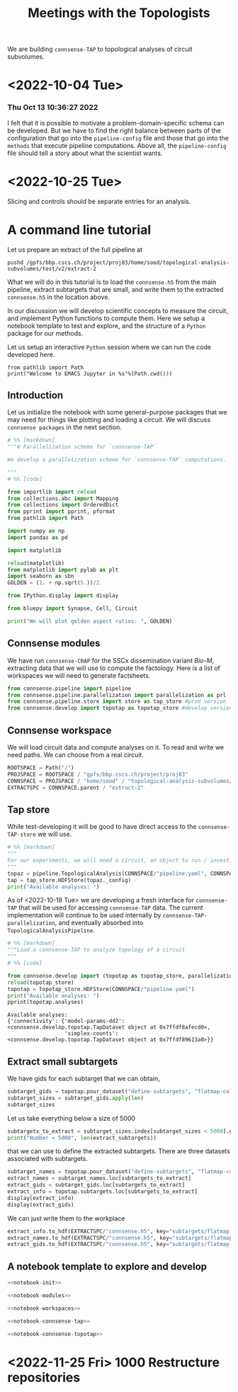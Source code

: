 #+PROPERTY: header-args:jupyter :session  ~/Library/Jupyter/runtime/active-ssh-1.json :pandoc t
#+PROPERTY: header-args:jupyter-python :session ~/Library/Jupyter/runtime/active-ssh-1.json :pandoc t
#+STARTUP: overview

#+title: Meetings with the Topologists

We are building ~connsense-TAP~ to topological analyses of circuit subvolumes.

* <2022-10-04 Tue>
*** Thu Oct 13 10:36:27 2022
I felt that it is possible to motivate a problem-domain-specific schema can be developed. But we have to find the right balance between parts of the configuration that go into the ~pipeline-config~ file and those that go into the ~methods~ that execute pipeline computations. Above all, the ~pipeline-config~ file should tell a story about what the scientist wants.

* <2022-10-25 Tue>
Slicing and controls should be separate entries for an analysis.

* A command line tutorial

Let us prepare an extract of the full pipeline at
#+begin_src shell
pushd /gpfs/bbp.cscs.ch/project/proj83/home/sood/topological-analysis-subvolumes/test/v2/extract-2
#+end_src

What we will do in this tutorial is to load the ~connsense.h5~ from the main pipeline, extract subtargets that are small, and write them to the extracted ~connsense.h5~ in the location above.


In our discussion we will develop scientific concepts to measure the circuit, and implement Python functions to compute them. Here we setup a notebook template to test and explore, and the structure of a ~Python~ package for our methods.

Let us setup an interactive ~Python~ session where we can run the code developed here.

#+begin_src jupyter
from pathlib import Path
print("Welcome to EMACS Jupyter in %s"%(Path.cwd()))
#+end_src

#+RESULTS:
: Welcome to EMACS Jupyter in /gpfs/bbp.cscs.ch/home/sood/work/workspaces

** Introduction

Let us initialize the notebook with some general-purpose packages that we may need for things like plotting and loading a circuit. We will discuss ~connsense packages~ in the next section.

#+name: notebook-init
#+begin_src jupyter-python
# %% [markdown]
"""# Parallelization scheme for `connsense-TAP`

We develop a parallelization scheme for `connsense-TAP` computations.

"""
# %% [code]

from importlib import reload
from collections.abc import Mapping
from collections import OrderedDict
from pprint import pprint, pformat
from pathlib import Path

import numpy as np
import pandas as pd

import matplotlib

reload(matplotlib)
from matplotlib import pylab as plt
import seaborn as sbn
GOLDEN = (1. + np.sqrt(5.))/2.

from IPython.display import display

from bluepy import Synapse, Cell, Circuit

print("We will plot golden aspect ratios: ", GOLDEN)
#+end_src

** Connsense modules
We have run ~connsense-CRAP~ for the SSCx dissemination variant /Bio-M/, extracting data that we will use to compute the factology. Here is a list of workspaces we will need to generate factsheets.
#+name: notebook-modules
#+begin_src jupyter-python
from connsense.pipeline import pipeline
from connsense.pipeline.parallelization import parallelization as prl
from connsense.pipeline.store import store as tap_store #prod version
from connsense.develop import topotap as topotap_store #develop version
#+end_src
** Connsense workspace
We will load circuit data and compute analyses on it. To read and write we need paths. We can choose from a real circuit.
#+name: notebook-workspaces
#+begin_src jupyter-python
ROOTSPACE = Path("/")
PROJSPACE = ROOTSPACE / "gpfs/bbp.cscs.ch/project/proj83"
CONNSPACE = PROJSPACE / "home/sood" / "topological-analysis-subvolumes/test/v2" / "test"
EXTRACTSPC = CONNSPACE.parent / "extract-2"
#+end_src
** Tap store
While test-developing it will be good to have direct access to the ~connsense-TAP-store~ we will use.
#+name: notebook-connsense-tap
#+begin_src jupyter-python
# %% [markdown]
"""
For our experiments, we will need a circuit, an object to run / investigate the pipeline, and another to load / investigate the computated data.
"""
topaz = pipeline.TopologicalAnalysis(CONNSPACE/"pipeline.yaml", CONNSPACE/"runtime.yaml")
tap = tap_store.HDFStore(topaz._config)
print("Available analyses: ")
#+end_src
As of <2022-10-18 Tue> we are developing a fresh interface for ~connsense-TAP~ that will be used for accessing ~connsense-TAP~ data. The current implementation will continue to be used internally by ~connsense-TAP-parallelization~, and eventually absorbed into ~TopologicalAnalysisPipeline~.
#+name: notebook-connsense-topotap
#+begin_src jupyter-python
# %% [markdown]
"""Load a connsense-TAP to analyze topology of a circuit
"""
# %% [code]

from connsense.develop import (topotap as topotap_store, parallelization as devprl)
reload(topotap_store)
topotap = topotap_store.HDFStore(CONNSPACE/"pipeline.yaml")
print("Available analyses: ")
pprint(topotap.analyses)
#+end_src
#+RESULTS: notebook-connsense-topotap
: Available analyses:
: {'connectivity': {'model-params-dd2': <connsense.develop.topotap.TapDataset object at 0x7ffdf8afecd0>,
:                   'simplex-counts': <connsense.develop.topotap.TapDataset object at 0x7ffdf89613a0>}}
** Extract small subtargets
We have gids for each subtarget that we can obtain,
#+name: noteook-connsense-extract
#+begin_src jupyter-python
subtarget_gids = topotap.pour_dataset("define-subtargets", "flatmap-columns/data") #gids") use
subtarget_sizes = subtarget_gids.apply(len)
subtarget_sizes
#+end_src

Let us take everything below a size of 5000
#+begin_src jupyter-python
subtargets_to_extract = subtarget_sizes.index[subtarget_sizes < 5000].get_level_values("subtarget_id")
print("Number < 5000", len(extract_subtargets))
#+end_src

#+RESULTS:
: Number < 5000 48

that we can use to define the extracted subtargets. There are three datasets associated with subtargets.
#+begin_src jupyter-python
subtarget_names = topotap.pour_dataset("define-subtargets", "flatmap-columns/name")
extract_names = subtarget_names.loc[subtargets_to_extract]
extract_gids = subtarget_gids.loc[subtargets_to_extract]
extract_info = topotap.subtargets.loc[subtargets_to_extract]
display(extract_info)
display(extract_gids)
#+end_src

#+RESULTS:
:RESULTS:
#+begin_example
             subtarget  flat_i  flat_j        flat_x  flat_y
subtarget_id
1               R18;C0     -27      27  3.802528e-13  6210.0
2               R19;C0     -28      29  1.991858e+02  6555.0
57              R19;C5     -23      34  2.191044e+03  6555.0
58               R1;C0      -1       2  1.991858e+02   345.0
71               R0;C3       3       3  1.195115e+03     0.0
93              R19;C6     -22      35  2.589416e+03  6555.0
113             R14;C7     -14      28  2.788602e+03  4830.0
122             R15;C7     -15      30  2.987788e+03  5175.0
123             R19;C7     -21      36  2.987788e+03  6555.0
130             R16;C8     -16      32  3.186973e+03  5520.0
136              R0;C7       7       7  2.788602e+03     0.0
139             R11;C7      -9      24  2.987788e+03  3795.0
140             R17;C8     -17      34  3.386159e+03  5865.0
148             R18;C9     -18      36  3.585345e+03  6210.0
149             R19;C8     -20      37  3.386159e+03  6555.0
156             R10;C8      -7      23  3.186973e+03  3450.0
159              R0;C8       8       8  3.186973e+03     0.0
181             R8;C10      -2      22  3.983717e+03  2760.0
186             R3;C10       6      15  4.182903e+03  1035.0
189            R10;C12      -3      27  4.780460e+03  3450.0
193             R8;C11      -1      23  4.382089e+03  2760.0
195            R12;C12      -6      30  4.780460e+03  4140.0
196             R8;C12       0      24  4.780460e+03  2760.0
200             R13;C7     -12      27  2.987788e+03  4485.0
204            R11;C12      -4      29  4.979646e+03  3795.0
205            R12;C13      -5      31  5.178832e+03  4140.0
211            R13;C12      -7      32  4.979646e+03  4485.0
212            R14;C13      -8      34  5.178832e+03  4830.0
215            R13;C13      -6      33  5.378018e+03  4485.0
216             R0;C11      11      11  4.382089e+03     0.0
217             R5;C13       6      21  5.378018e+03  1725.0
218             R7;C14       4      25  5.776389e+03  2415.0
225            R11;C15      -1      32  6.174761e+03  3795.0
226            R14;C14      -7      35  5.577204e+03  4830.0
227             R8;C15       3      27  5.975575e+03  2760.0
228             R2;C11       8      14  4.382089e+03   690.0
229            R12;C16      -2      34  6.373947e+03  4140.0
230            R13;C15      -4      35  6.174761e+03  4485.0
231             R1;C11      10      13  4.581274e+03   345.0
232            R14;C15      -6      36  5.975575e+03  4830.0
233             R0;C12      12      12  4.780460e+03     0.0
234              R9;C8      -5      22  3.386159e+03  3105.0
235            R15;C14      -8      37  5.776389e+03  5175.0
236             R4;C12       6      18  4.780460e+03  1380.0
237             R9;C15       2      29  6.174761e+03  3105.0
238            R15;C13      -9      36  5.378018e+03  5175.0
239             R3;C11       7      16  4.581274e+03  1035.0
240            R15;C15      -7      38  6.174761e+03  5175.0
#+end_example
#+begin_example
subtarget_id  circuit_id
1             0             [1636113, 996599, 3524820, 14591, 4075085, 141...
2             0             [1266252, 366210, 3411327, 4030175, 2328537, 3...
57            0             [1101211, 2018531, 1028613, 3799927, 1101208, ...
58            0             [215573, 1402361, 1768805, 3677280, 1174919, 3...
71            0             [3388343, 600993, 3961385, 2680002, 2156742, 2...
93            0             [1331416, 703677, 2471943, 1901147, 4164719, 3...
113           0             [1438965, 726859, 3033401, 1248961, 2143513, 8...
122           0             [1599355, 3255779, 3320862, 1420298, 2139662, ...
123           0             [2029595, 672897, 3281015, 3850243, 3453445, 6...
130           0             [3604641, 1007762, 915999, 1722022, 1107177, 1...
136           0             [1669658, 1215301, 1576560, 2144297, 3157284, ...
139           0             [1917602, 1076033, 899933, 2007417, 1237071, 3...
140           0             [1452168, 1943969, 521933, 619172, 3076583, 32...
148           0             [786542, 1914950, 1569489, 2706432, 3947619, 9...
149           0             [2886945, 2981820, 2533665, 2418322, 3345536, ...
156           0             [2027335, 2140677, 1981834, 1668897, 763464, 2...
159           0             [2782221, 4217551, 1195432, 2960433, 3335007, ...
181           0             [2753113, 2959883, 1484253, 3811261, 1843970, ...
186           0             [1030593, 839524, 2494450, 202186, 815469, 318...
189           0             [833518, 2083123, 1668673, 2094171, 1040063, 1...
193           0                                            [1012855, 1272301]
195           0             [1012416, 1936777, 882083, 1745429, 1433237, 1...
196           0             [2356102, 2369177, 1151607, 3207272, 3938680, ...
200           0                                              [653242, 687610]
204           0             [1196649, 888037, 1360779, 1022158, 2035792, 1...
205           0             [1205543, 1176196, 1774839, 2015050, 1364632, ...
211           0                           [930019, 1434936, 1763177, 2151130]
212           0             [2129137, 1840061, 1928000, 1942617, 966777, 1...
215           0             [1308008, 1496173, 1464634, 2194140, 1034037, ...
216           0             [3408364, 3145681, 3953930, 325523, 3143500, 2...
217           0             [3629373, 1993272, 92014, 3613841, 209440, 368...
218           0             [3552622, 1981658, 567749, 3058573, 1018407, 1...
225           0             [3028865, 1418509, 1425477, 3028803, 717127, 2...
226           0             [4096837, 2697489, 3249118, 110587, 4200169, 3...
227           0             [4006995, 2503014, 1156933, 4015401, 2610205, ...
228           0             [3165401, 3108200, 3212141, 3101038, 2467433, ...
229           0             [91590, 1382294, 2920671, 2309560, 486626, 384...
230           0             [463147, 2694306, 2288539, 2335832, 4179316, 3...
231           0             [3053387, 3261361, 3260675, 175323, 3253018, 6...
232           0             [296143, 3478705, 166027, 2306898, 3394905, 49...
233           0             [3242725, 2921720, 3119775, 3405658, 2945966, ...
234           0                                                      [655474]
235           0             [3006421, 400107, 129972, 3006579, 3214201, 10...
236           0             [3309209, 3274179, 2991788, 3349409, 3333216, ...
237           0             [3355052, 3727664, 3262333, 2671785, 3257184, ...
238           0             [682556, 3059490, 677400, 3139700, 3180953, 30...
239           0                                                      [651271]
240           0                                                            []
Name: gids, dtype: object
#+end_example
:END:

We can just write them to the workplace
#+begin_src jupyter-python
extract_info.to_hdf(EXTRACTSPC/"connsense.h5", key="subtargets/flatmap-columns/info")
extract_names.to_hdf(EXTRACTSPC/"connsense.h5", key="subtargets/flatmap-columns/name")
extract_gids.to_hdf(EXTRACTSPC/"connsense.h5", key="subtargets/flatmap-columns/data")

#+end_src

** A notebook template to explore and develop

#+begin_src jupyter-python :tangle develop_parallelization.py :noweb yes :comments no :padline yes
<<notebook-init>>

<<notebook-modules>>

<<notebook-workspaces>>

<<notebook-connsense-tap>>

<<notebook-connsense-topotap>>
#+end_src

#+RESULTS:
#+begin_example
 2022-11-02 17:04:56,132: Configure slurm for create-index
 2022-11-02 17:04:56,133: No runtime configured for computation type create-index
 2022-11-02 17:04:56,133: Configure slurm for define-subtargets
 2022-11-02 17:04:56,134: Configure slurm for extract-node-populations
 2022-11-02 17:04:56,134: Configure slurm for extract-edge-populations
 2022-11-02 17:04:56,135: Configure slurm for analyze-connectivity
We will plot golden aspect ratios:  1.618033988749895
Available analyses:
Available analyses:
{'connectivity': {'model-params-dd2': <connsense.develop.topotap.TapDataset object at 0x7fff5c190e80>,
                  'simplex-counts': <connsense.develop.topotap.TapDataset object at 0x7fff5c190d30>}}
#+end_example


#+RESULTS:


* <2022-11-25 Fri> 1000 Restructure repositories
